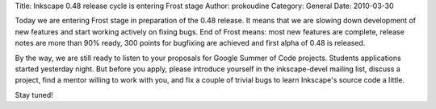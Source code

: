 Title: Inkscape 0.48 release cycle is entering Frost stage
Author: prokoudine
Category: General
Date: 2010-03-30

Today we are entering Frost stage in preparation of the 0.48 release. It means
that we are slowing down development of new features and start working actively
on fixing bugs. End of Frost means: most new features are complete, release
notes are more than 90% ready, 300 points for bugfixing are achieved and first
alpha of 0.48 is released.

By the way, we are still ready to listen to your proposals for Google Summer of
Code projects. Students applications started yesterday night. But before you
apply, please introduce yourself in the inkscape-devel mailing list, discuss a
project, find a mentor willing to work with you, and fix a couple of trivial
bugs to learn Inkscape's source code a little.

Stay tuned!
